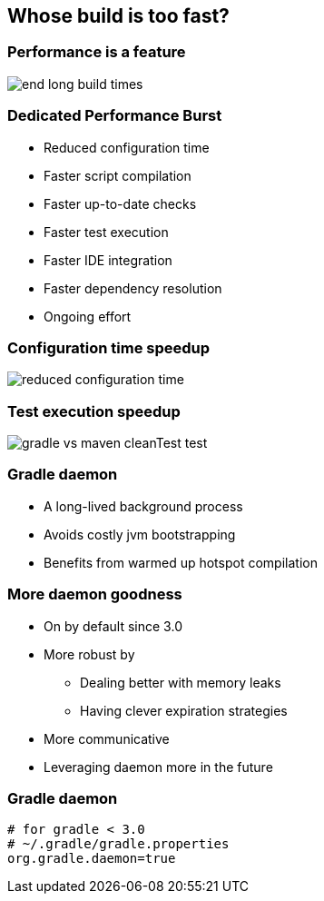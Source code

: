 == Whose build is too fast?

=== Performance is a feature

image::end-long-build-times.png[align="center"]

=== Dedicated Performance Burst

* Reduced configuration time
* Faster script compilation
* Faster up-to-date checks
* Faster test execution
* Faster IDE integration
* Faster dependency resolution
* Ongoing effort

=== Configuration time speedup

image::reduced-configuration-time.png[align="center"]

=== Test execution speedup

image::gradle-vs-maven-cleanTest-test.png[align="center"]

=== Gradle daemon

* A long-lived background process
* Avoids costly jvm bootstrapping
* Benefits from warmed up hotspot compilation

=== More daemon goodness
* On by default since 3.0
* More robust by
** Dealing better with memory leaks
** Having clever expiration strategies
* More communicative
* Leveraging daemon more in the future


=== Gradle daemon

[source,text]
----
# for gradle < 3.0
# ~/.gradle/gradle.properties
org.gradle.daemon=true
----
